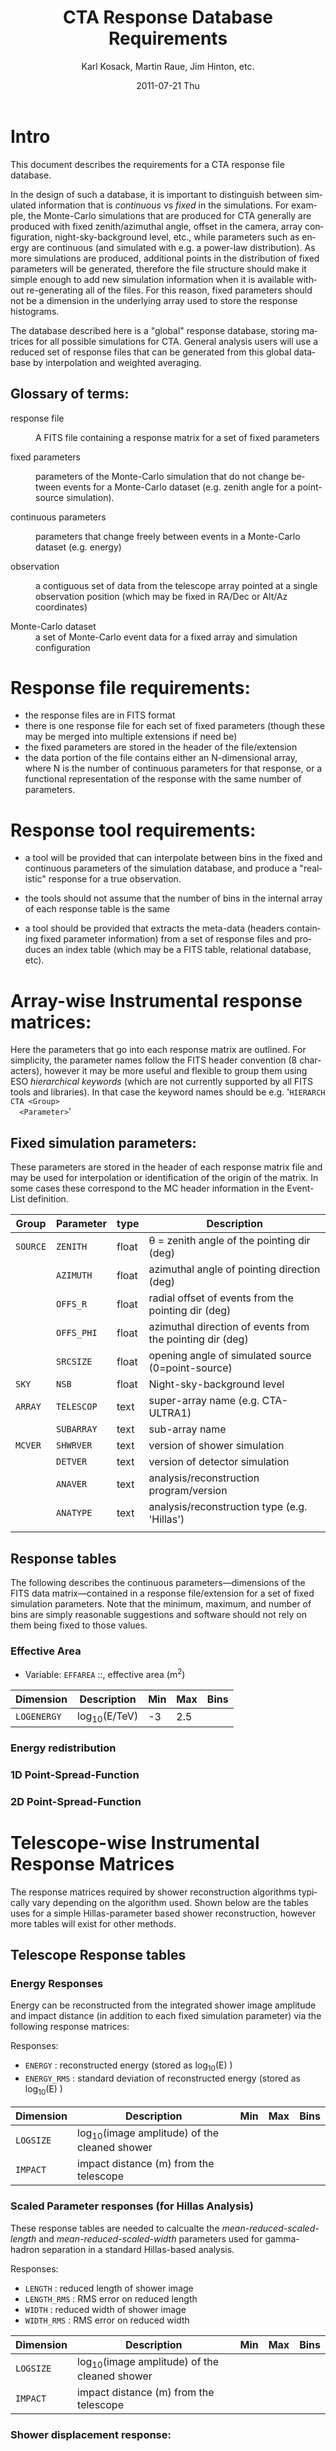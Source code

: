 #+TITLE:     CTA Response Database Requirements
#+AUTHOR:    Karl Kosack, Martin Raue, Jim Hinton, etc.
#+EMAIL:     karl.kosack@cea.fr
#+DATE:      2011-07-21 Thu
#+DESCRIPTION: 
#+KEYWORDS: 
#+LANGUAGE:  en
#+OPTIONS:   H:3 num:nil toc:t \n:nil @:t ::t |:t ^:t -:t f:t *:t <:t
#+OPTIONS:   TeX:t LaTeX:t skip:nil d:nil todo:t pri:nil tags:not-in-toc
#+INFOJS_OPT: view:nil toc:nil ltoc:t mouse:underline buttons:0 path:http://orgmode.org/org-info.js



* Intro

  This document describes the requirements for a CTA response file
  database. 

  In the design of such a database, it is important to distinguish
  between simulated information that is /continuous/ vs /fixed/ in the
  simulations.   For example, the Monte-Carlo simulations that are produced for CTA
  generally  are produced with fixed zenith/azimuthal angle, offset in
  the camera, array configuration, night-sky-background level, etc.,
  while parameters such as energy are continuous (and simulated with
  e.g. a power-law distribution).  As more simulations are produced,
  additional points in the distribution of fixed parameters will be
  generated, therefore the file structure should make it simple enough
  to add new simulation information when it is available without
  re-generating all of the files.  For this reason, fixed parameters
  should not be a dimension in the underlying array used to store the
  response histograms.

  The database described here is a "global" response database, storing
  matrices for all possible simulations for CTA.  General analysis users will
  use a reduced set of response files that can be generated from this
  global database by interpolation and weighted averaging. 


** Glossary of terms:
   - response file :: A FITS file containing a response matrix for a
                      set of fixed parameters

   - fixed parameters :: parameters of the Monte-Carlo simulation that do not
        change between events for a Monte-Carlo dataset (e.g. zenith
        angle for a point-source simulation). 

   - continuous parameters :: parameters that change freely between
        events in a Monte-Carlo dataset (e.g. energy)

   - observation :: a contiguous set of data from the telescope array
                    pointed at a single observation position (which
                    may be fixed in RA/Dec or Alt/Az coordinates)

   - Monte-Carlo dataset :: a set of Monte-Carlo event data for a
        fixed array and simulation configuration

 

* Response file requirements:

  - the response files are in FITS format
  - there is one response file for each set of fixed parameters
    (though these may be merged into multiple extensions if need be)
  - the fixed parameters are stored in the header of the file/extension
  - the data portion of the file contains either an N-dimensional array, where
    N is the number of continuous parameters for that response, or a
    functional representation of the response with the same number of parameters.
    
    

* Response tool requirements:


  - a tool will be provided that can interpolate between bins in the
    fixed and continuous parameters of the simulation database, and
    produce a "realistic" response for a true observation.

  - the tools should not assume that the number of bins in the
    internal array of each response table is the same

  - a tool should be provided that extracts the meta-data (headers
    containing fixed parameter information) from a set of response
    files and produces an index table (which may be a FITS table,
    relational database, etc).
    

* Array-wise Instrumental response matrices:

  Here the parameters that go into each response matrix are
  outlined. For simplicity, the parameter names follow the FITS header
  convention (8 characters), however it may be more useful and
  flexible to group them using ESO /hierarchical keywords/ (which are
  not currently supported by all FITS tools and libraries). In that
  case the keyword names should be e.g. '~HIERARCH CTA <Group>
  <Parameter>~'

** Fixed simulation parameters:
   These parameters are stored in the header of each response matrix
   file and may be used for interpolation or identification of the
   origin of the matrix. In some cases these correspond to the MC
   header information in the Event-List definition.


   | Group    | Parameter  | type  | Description                                               |
   |----------+------------+-------+-----------------------------------------------------------|
   | ~SOURCE~ | ~ZENITH~   | float | \theta = zenith angle of the pointing dir (deg)                |
   |          | ~AZIMUTH~  | float | azimuthal angle of pointing direction (deg)               |
   |          | ~OFFS_R~   | float | radial offset of events from the pointing dir (deg)       |
   |          | ~OFFS_PHI~ | float | azimuthal direction of events from the pointing dir (deg) |
   |          | ~SRCSIZE~  | float | opening angle of simulated source (0=point-source)        |
   |----------+------------+-------+-----------------------------------------------------------|
   | ~SKY~    | ~NSB~      | float | Night-sky-background level                                |
   |----------+------------+-------+-----------------------------------------------------------|
   | ~ARRAY~  | ~TELESCOP~ | text  | super-array name (e.g. CTA-ULTRA1)                        |
   |          | ~SUBARRAY~ | text  | sub-array name                                            |
   |----------+------------+-------+-----------------------------------------------------------|
   | ~MCVER~  | ~SHWRVER~  | text  | version of shower simulation                              |
   |          | ~DETVER~   | text  | version of detector simulation                            |
   |          | ~ANAVER~   | text  | analysis/reconstruction program/version                   |
   |          | ~ANATYPE~  | text  | analysis/reconstruction type (e.g. 'Hillas')              |
   |          |            |       |                                                           |


** Response tables
   
   The following describes the continuous parameters---dimensions of
   the FITS data matrix---contained in a response file/extension for a
   set of fixed simulation parameters. Note that the minimum, maximum,
   and number of bins are simply reasonable suggestions and software
   should not rely on them being fixed to those values.

*** Effective Area

    - Variable: ~EFFAREA~ ::,  effective area (m^2) 

    | Dimension   | Description  | Min | Max | Bins |
    |-------------+--------------+-----+-----+------|
    | ~LOGENERGY~ | log_10(E/TeV) |  -3 | 2.5 |      |

    

*** Energy redistribution 
    
*** 1D Point-Spread-Function 

*** 2D Point-Spread-Function

* Telescope-wise Instrumental Response Matrices

  The response matrices required by shower reconstruction algorithms
  typically vary depending on the algorithm used.  Shown below are the
  tables uses for a simple Hillas-parameter based shower
  reconstruction, however more tables will exist for other methods.

** Telescope Response tables
 
*** Energy Responses
    Energy can be reconstructed from the integrated shower image amplitude and
    impact distance (in addition to each fixed simulation parameter)
    via the following response matrices:
    
    Responses:
    - ~ENERGY~ :  reconstructed energy (stored as log_10(E) )
    - ~ENERGY_RMS~ : standard deviation of reconstructed energy (stored as log_10(E) )

    | Dimension | Description                                  | Min | Max | Bins |
    |-----------+----------------------------------------------+-----+-----+------|
    | ~LOGSIZE~ | log_10(image amplitude) of the cleaned shower |     |     |      |
    | ~IMPACT~  | impact distance (m) from the telescope       |     |     |      |
    

*** Scaled Parameter responses (for Hillas Analysis)

    These response tables are needed to calcualte the
    /mean-reduced-scaled-length/ and /mean-reduced-scaled-width/
    parameters used for gamma-hadron separation in a standard
    Hillas-based analysis.

    Responses:
    -  ~LENGTH~ :  reduced length of shower image
    -  ~LENGTH_RMS~ :  RMS error on reduced length 
    -  ~WIDTH~ :  reduced width of shower image
    -  ~WIDTH_RMS~ :  RMS error on reduced width 

    | Dimension | Description                                  | Min | Max | Bins |
    |-----------+----------------------------------------------+-----+-----+------|
    | ~LOGSIZE~ | log_10(image amplitude) of the cleaned shower |     |     |      |
    | ~IMPACT~  | impact distance (m) from the telescope       |     |     |      |


*** Shower displacement response:
    
    For a simple Hillas-based analysis, the shower origin can be
    estimated for a single telscope, and later using an ensemble of
    parameters, combined in stereo to give an even more accurate
    view of the shower geometry. 

    - ~DISP~: (deg) gives the angular displacement of the
      point-of-origin from the shower image centroid, used for a
      single telescope reconstruction method. This value may also be used
      in stereo-reconstruction to improve the reconstruction.
    - ~DISP_RMS~: RMS error on the displacement

    | Dimension | Description                                       | Min | Max | Bins |
    |-----------+---------------------------------------------------+-----+-----+------|
    | ~ELONG~   | elongation factor of image                        |     |     |      |
    | ~DIST~    | distance of image centroid from the camera center |     |     |      |
